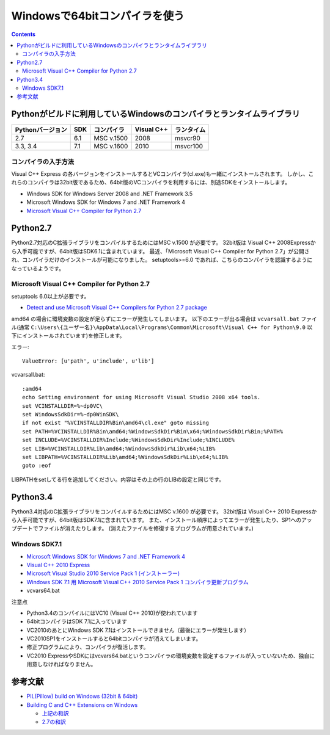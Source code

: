 =================================
Windowsで64bitコンパイラを使う
=================================

.. contents::

.. todo::

 - vcvars64.bat の置き場所


Pythonがビルドに利用しているWindowsのコンパイラとランタイムライブラリ
============================================================================

+------------------+-----+------------+------------+------------+
| Pythonバージョン | SDK | コンパイラ | Visual C++ | ランタイム |
+==================+=====+============+============+============+
| 2.7              | 6.1 | MSC v.1500 | 2008       | msvcr90    |
+------------------+-----+------------+------------+------------+
| 3.3, 3.4         | 7.1 | MSC v.1600 | 2010       | msvcr100   |
+------------------+-----+------------+------------+------------+

コンパイラの入手方法
-----------------------------

Visual C++ Express の各バージョンをインストールするとVCコンパイラ(cl.exe)も一緒にインストールされます。
しかし、これらのコンパイラは32bit版であるため、64bit版のVCコンパイラを利用するには、別途SDKをインストールします。

- Windows SDK for Windows Server 2008 and .NET Framework 3.5
- Microsoft Windows SDK for Windows 7 and .NET Framework 4
- `Microsoft Visual C++ Compiler for Python 2.7 <http://aka.ms/vcpython27>`_

Python2.7
=========================================

Python2.7対応のC拡張ライブラリをコンパイルするためにはMSC v.1500 が必要です。
32bit版は Visual C++ 2008Expressから入手可能ですが、64bit版はSDK6.1に含まれています。
最近、「Microsoft Visual C++ Compiler for Python 2.7」が公開され、コンパイラだけのインストールが可能になりました。
setuptools>=6.0 であれば、こちらのコンパイラを認識するようになっているようです。


.. Windows SDK 6.1
.. ------------------------------
.. 
.. - VC 2008 Express
.. - SDK 6.1
.. - vcvars64.bat


Microsoft Visual C++ Compiler for Python 2.7
-------------------------------------------------------

setuptools 6.0以上が必要です。

- `Detect and use Microsoft Visual C++ Compilers for Python 2.7 package <https://bitbucket.org/pypa/setuptools/issue/258/detect-and-use-microsoft-visual-c>`_

amd64 の場合に環境変数の設定が足らずにエラーが発生してしまいます。
以下のエラーが出る場合は ``vcvarsall.bat`` ファイル(通常 ``C:\Users\{ユーザー名}\AppData\Local\Programs\Common\Microsoft\Visual C++ for Python\9.0`` 以下にインストールされています)を修正します。

エラー::

  ValueError: [u'path', u'include', u'lib']

vcvarsall.bat::

  :amd64
  echo Setting environment for using Microsoft Visual Studio 2008 x64 tools.
  set VCINSTALLDIR=%~dp0VC\
  set WindowsSdkDir=%~dp0WinSDK\
  if not exist "%VCINSTALLDIR%Bin\amd64\cl.exe" goto missing
  set PATH=%VCINSTALLDIR%Bin\amd64;%WindowsSdkDir%Bin\x64;%WindowsSdkDir%Bin;%PATH%
  set INCLUDE=%VCINSTALLDIR%Include;%WindowsSdkDir%Include;%INCLUDE%
  set LIB=%VCINSTALLDIR%Lib\amd64;%WindowsSdkDir%Lib\x64;%LIB%
  set LIBPATH=%VCINSTALLDIR%Lib\amd64;%WindowsSdkDir%Lib\x64;%LIB%
  goto :eof

LIBPATHをsetしてる行を追加してください。内容はその上の行のLIBの設定と同じです。

Python3.4
======================================

Python3.4対応のC拡張ライブラリをコンパイルするためにはMSC v.1600 が必要です。
32bit版は Visual C++ 2010 Expressから入手可能ですが、64bit版はSDK7.1に含まれています。
また、インストール順序によってエラーが発生したり、SP1へのアップデートでファイルが消えたりします。
(消えたファイルを修復するプログラムが用意されています。)

Windows SDK7.1
-------------------------

- `Microsoft Windows SDK for Windows 7 and .NET Framework 4 <http://www.microsoft.com/en-us/download/details.aspx?id=8279>`_
- `Visual C++ 2010 Express <http://www.visualstudio.com/ja-jp/downloads/download-visual-studio-vs#DownloadFamilies_4>`_
- `Microsoft Visual Studio 2010 Service Pack 1 (インストーラー)  <http://www.microsoft.com/ja-jp/download/details.aspx?id=23691>`_
- `Windows SDK 7.1 用 Microsoft Visual C++ 2010 Service Pack 1 コンパイラ更新プログラム <http://www.microsoft.com/ja-JP/download/details.aspx?id=4422>`_
- vcvars64.bat

注意点

- Python3.4のコンパイルにはVC10 (Visual C++ 2010)が使われています
- 64bitコンパイラはSDK 7.1に入っています
- VC2010のあとにWindows SDK 7.1はインストールできません（最後にエラーが発生します）
- VC2010SP1をインストールすると64bitコンパイラが消えてしまいます。
- 修正プログラムにより、コンパイラが復活します。
- VC2010 ExpressやSDKにはvcvars64.batというコンパイラの環境変数を設定するファイルが入っていないため、独自に用意しなければなりません。

参考文献
====================

- `PIL(Pillow) build on Windows (32bit & 64bit) <https://gist.github.com/shimizukawa/4969766>`_
- `Building C and C++ Extensions on Windows <https://docs.python.org/3.4/extending/windows.html>`_

  - `上記の和訳 <http://docs.python.jp/3.4/extending/windows.html>`_
  - `2.7の和訳 <http://docs.python.jp/2/extending/windows.html>`_
